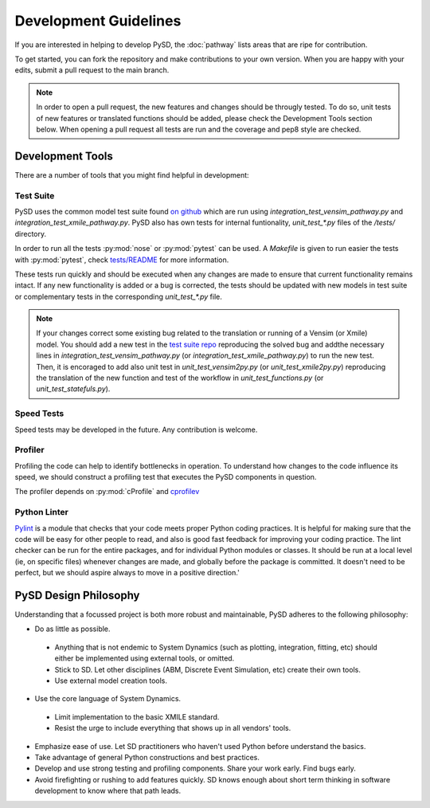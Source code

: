 Development Guidelines
======================


If you are interested in helping to develop PySD, the :doc:`pathway` lists areas that are ripe
for contribution.

To get started, you can fork the repository and make contributions to your own version.
When you are happy with your edits, submit a pull request to the main branch.

.. note::
  In order to open a pull request, the new features and changes should be througly tested.
  To do so, unit tests of new features or translated functions should be added, please check the Development Tools section below. When opening a pull request all tests are run and the coverage and pep8 style are checked.

Development Tools
-----------------
There are a number of tools that you might find helpful in development:

Test Suite
^^^^^^^^^^
PySD uses the common model test suite found `on github <https://github.com/SDXorg/test-models>`_
which are run using `integration_test_vensim_pathway.py` and `integration_test_xmile_pathway.py`.
PySD also has own tests for internal funtionality, `unit_test_*.py` files
of the `/tests/` directory.

In order to run all the tests :py:mod:`nose` or :py:mod:`pytest` can be used.
A `Makefile` is given to run easier the tests with :py:mod:`pytest`, check
`tests/README <https://github.com/JamesPHoughton/pysd/tree/master/tests/README.md>`_
for more information.

These tests run quickly and should be executed when any changes are made to ensure
that current functionality remains intact. If any new functionality is added or a
bug is corrected, the tests should be updated with new models in test suite or
complementary tests in the corresponding `unit_test_*.py` file.

.. note::
  If your changes correct some existing bug related to the translation or running
  of a Vensim (or Xmile) model. You should add a new test in the `test suite repo <https://github.com/SDXorg/test-models>`_ reproducing the solved bug and addthe necessary lines in `integration_test_vensim_pathway.py` (or `integration_test_xmile_pathway.py`) to run the new test. Then, it is encoraged to add also unit test in `unit_test_vensim2py.py` (or `unit_test_xmile2py.py`) reproducing the translation of the new function and test of the workflow in
  `unit_test_functions.py` (or `unit_test_statefuls.py`).

Speed Tests
^^^^^^^^^^^
Speed tests may be developed in the future. Any contribution is welcome.


Profiler
^^^^^^^^
Profiling the code can help to identify bottlenecks in operation. To understand how changes to the
code influence its speed, we should construct a profiling test that executes the PySD components in
question.

The profiler depends on :py:mod:`cProfile` and `cprofilev <https://github.com/ymichael/cprofilev>`_


Python Linter
^^^^^^^^^^^^^
`Pylint <http://docs.pylint.org/>`_ is a module that checks that your code meets proper Python
coding practices. It is helpful for making sure that the code will be easy for other people to read,
and also is good fast feedback for improving your coding practice. The lint checker can be run for
the entire packages, and for individual Python modules or classes. It should be run at a local level
(ie, on specific files) whenever changes are made, and globally before the package is committed.
It doesn't need to be perfect, but we should aspire always to move in a positive direction.'


PySD Design Philosophy
----------------------
Understanding that a focussed project is both more robust and maintainable, PySD adheres to the
following philosophy:


* Do as little as possible.

 * Anything that is not endemic to System Dynamics (such as plotting, integration, fitting, etc)
   should either be implemented using external tools, or omitted.
 * Stick to SD. Let other disciplines (ABM, Discrete Event Simulation, etc) create their own tools.
 * Use external model creation tools.

* Use the core language of System Dynamics.

 * Limit implementation to the basic XMILE standard.
 * Resist the urge to include everything that shows up in all vendors' tools.

* Emphasize ease of use. Let SD practitioners who haven't used Python before understand the basics.
* Take advantage of general Python constructions and best practices.
* Develop and use strong testing and profiling components. Share your work early. Find bugs early.
* Avoid firefighting or rushing to add features quickly. SD knows enough about short term thinking
  in software development to know where that path leads.

